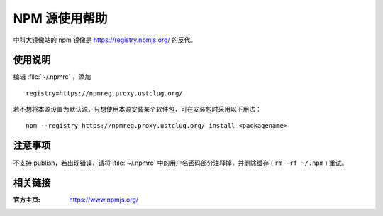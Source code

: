 =====================
NPM 源使用帮助
=====================

中科大镜像站的 npm 镜像是 https://registry.npmjs.org/ 的反代。

使用说明
========

编辑 :file:`~/.npmrc` ，添加

::

  registry=https://npmreg.proxy.ustclug.org/

若不想将本源设置为默认源，只想使用本源安装某个软件包，可在安装包时采用以下用法：

::

  npm --registry https://npmreg.proxy.ustclug.org/ install <packagename>

注意事项
========

不支持 publish，若出现错误，请将 :file:`~/.npmrc` 中的用户名密码部分注释掉，并删除缓存 ( ``rm -rf ~/.npm`` ) 重试。

相关链接
========

:官方主页: https://www.npmjs.org/
